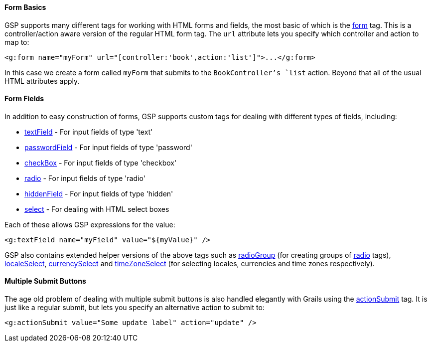 
==== Form Basics


GSP supports many different tags for working with HTML forms and fields, the most basic of which is the <<ref-tags-form,form>> tag. This is a controller/action aware version of the regular HTML form tag. The `url` attribute lets you specify which controller and action to map to:

[source,xml]
----
<g:form name="myForm" url="[controller:'book',action:'list']">...</g:form>
----

In this case we create a form called `myForm` that submits to the `BookController`'s `list` action. Beyond that all of the usual HTML attributes apply.


==== Form Fields


In addition to easy construction of forms, GSP supports custom tags for dealing with different types of fields, including:

* <<ref-tags-textField,textField>> - For input fields of type 'text'
* <<ref-tags-passwordField,passwordField>> - For input fields of type 'password'
* <<ref-tags-checkBox,checkBox>> - For input fields of type 'checkbox'
* <<ref-tags-radio,radio>> - For input fields of type 'radio'
* <<ref-tags-hiddenField,hiddenField>> - For input fields of type 'hidden'
* <<ref-tags-select,select>> - For dealing with HTML select boxes

Each of these allows GSP expressions for the value:

[source,xml]
----
<g:textField name="myField" value="${myValue}" />
----

GSP also contains extended helper versions of the above tags such as <<ref-tags-radioGroup,radioGroup>> (for creating groups of <<ref-tags-radio,radio>> tags), <<ref-tags-localeSelect,localeSelect>>, <<ref-tags-currencySelect,currencySelect>> and <<ref-tags-timeZoneSelect,timeZoneSelect>> (for selecting locales, currencies and time zones respectively).


==== Multiple Submit Buttons


The age old problem of dealing with multiple submit buttons is also handled elegantly with Grails using the <<ref-tags-actionSubmit,actionSubmit>> tag. It is just like a regular submit, but lets you specify an alternative action to submit to:

[source,xml]
----
<g:actionSubmit value="Some update label" action="update" />
----
